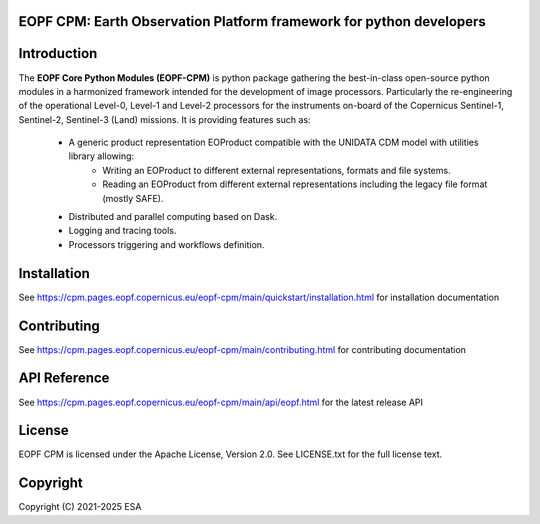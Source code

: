 
.. image:: https://esamultimedia.esa.int/docs/corporate/ESA_logo_2020_Deep.png
   :width: 400
   :alt: [Image not found]


EOPF CPM: Earth Observation Platform framework for python developers
====================================================================

|pipeline|
|coverage|
|docstr-coverage|




Introduction
=============

The **EOPF Core Python Modules (EOPF-CPM)** is python package gathering the best-in-class open-source python modules in
a harmonized framework intended for the development of image processors. Particularly the re-engineering of the
operational Level-0, Level-1 and Level-2 processors for the instruments on-board of the Copernicus Sentinel-1, Sentinel-2, Sentinel-3 (Land) missions.
It is providing features such as:

   * A generic product representation EOProduct compatible with the UNIDATA CDM model with utilities library allowing:
            * Writing an EOProduct to different external representations, formats and file systems.
            * Reading an EOProduct from different external representations including the legacy file format (mostly SAFE).
   * Distributed and parallel computing based on Dask.
   * Logging and tracing tools.
   * Processors triggering and workflows definition.


Installation
=============

See https://cpm.pages.eopf.copernicus.eu/eopf-cpm/main/quickstart/installation.html for installation documentation

Contributing
============

See https://cpm.pages.eopf.copernicus.eu/eopf-cpm/main/contributing.html for contributing documentation


API Reference
=============

See https://cpm.pages.eopf.copernicus.eu/eopf-cpm/main/api/eopf.html for the latest release API


License
========

EOPF CPM is licensed under the Apache License, Version 2.0. See LICENSE.txt for the full license text.


Copyright
=========

Copyright (C)  2021-2025 ESA



.. |pipeline| image:: https://gitlab.eopf.copernicus.eu/cpm/eopf-cpm/badges/main/pipeline.svg
   :target: https://github.com/CSC-DPR/eopf-cpm/tree/main

.. |coverage| image:: https://gitlab.eopf.copernicus.eu/cpm/eopf-cpm/badges/main/coverage.svg
   :target: https://github.com/CSC-DPR/eopf-cpm/tree/main

.. |docstr-coverage| image:: https://gitlab.eopf.copernicus.eu/cpm/eopf-cpm/-/jobs/artifacts/main/raw/docstrcov.svg?job=docs-cov
   :target: https://github.com/CSC-DPR/eopf-cpm/tree/main

.. _dask: https://www.dask.org/
